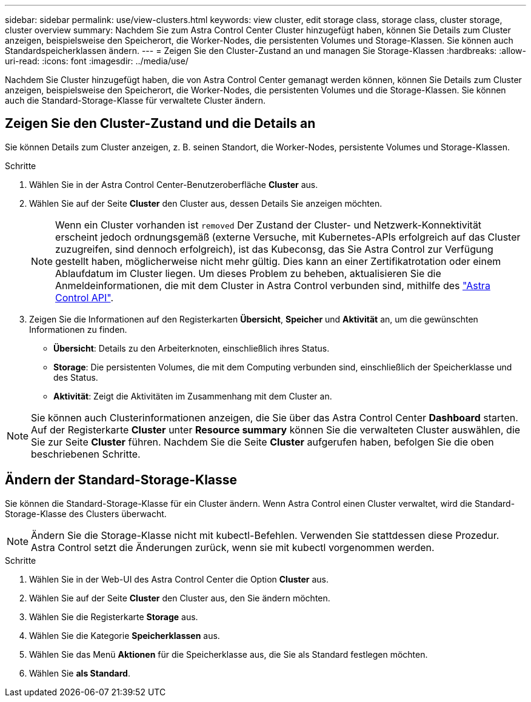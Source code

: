 ---
sidebar: sidebar 
permalink: use/view-clusters.html 
keywords: view cluster, edit storage class, storage class, cluster storage, cluster overview 
summary: Nachdem Sie zum Astra Control Center Cluster hinzugefügt haben, können Sie Details zum Cluster anzeigen, beispielsweise den Speicherort, die Worker-Nodes, die persistenten Volumes und Storage-Klassen. Sie können auch Standardspeicherklassen ändern. 
---
= Zeigen Sie den Cluster-Zustand an und managen Sie Storage-Klassen
:hardbreaks:
:allow-uri-read: 
:icons: font
:imagesdir: ../media/use/


[role="lead"]
Nachdem Sie Cluster hinzugefügt haben, die von Astra Control Center gemanagt werden können, können Sie Details zum Cluster anzeigen, beispielsweise den Speicherort, die Worker-Nodes, die persistenten Volumes und die Storage-Klassen. Sie können auch die Standard-Storage-Klasse für verwaltete Cluster ändern.



== Zeigen Sie den Cluster-Zustand und die Details an

Sie können Details zum Cluster anzeigen, z. B. seinen Standort, die Worker-Nodes, persistente Volumes und Storage-Klassen.

.Schritte
. Wählen Sie in der Astra Control Center-Benutzeroberfläche *Cluster* aus.
. Wählen Sie auf der Seite *Cluster* den Cluster aus, dessen Details Sie anzeigen möchten.
+

NOTE: Wenn ein Cluster vorhanden ist `removed` Der Zustand der Cluster- und Netzwerk-Konnektivität erscheint jedoch ordnungsgemäß (externe Versuche, mit Kubernetes-APIs erfolgreich auf das Cluster zuzugreifen, sind dennoch erfolgreich), ist das Kubeconsg, das Sie Astra Control zur Verfügung gestellt haben, möglicherweise nicht mehr gültig. Dies kann an einer Zertifikatrotation oder einem Ablaufdatum im Cluster liegen. Um dieses Problem zu beheben, aktualisieren Sie die Anmeldeinformationen, die mit dem Cluster in Astra Control verbunden sind, mithilfe des https://docs.netapp.com/us-en/astra-automation["Astra Control API"].

. Zeigen Sie die Informationen auf den Registerkarten *Übersicht*, *Speicher* und *Aktivität* an, um die gewünschten Informationen zu finden.
+
** *Übersicht*: Details zu den Arbeiterknoten, einschließlich ihres Status.
** *Storage*: Die persistenten Volumes, die mit dem Computing verbunden sind, einschließlich der Speicherklasse und des Status.
** *Aktivität*: Zeigt die Aktivitäten im Zusammenhang mit dem Cluster an.





NOTE: Sie können auch Clusterinformationen anzeigen, die Sie über das Astra Control Center *Dashboard* starten. Auf der Registerkarte *Cluster* unter *Resource summary* können Sie die verwalteten Cluster auswählen, die Sie zur Seite *Cluster* führen. Nachdem Sie die Seite *Cluster* aufgerufen haben, befolgen Sie die oben beschriebenen Schritte.



== Ändern der Standard-Storage-Klasse

Sie können die Standard-Storage-Klasse für ein Cluster ändern. Wenn Astra Control einen Cluster verwaltet, wird die Standard-Storage-Klasse des Clusters überwacht.


NOTE: Ändern Sie die Storage-Klasse nicht mit kubectl-Befehlen. Verwenden Sie stattdessen diese Prozedur. Astra Control setzt die Änderungen zurück, wenn sie mit kubectl vorgenommen werden.

.Schritte
. Wählen Sie in der Web-UI des Astra Control Center die Option *Cluster* aus.
. Wählen Sie auf der Seite *Cluster* den Cluster aus, den Sie ändern möchten.
. Wählen Sie die Registerkarte *Storage* aus.
. Wählen Sie die Kategorie *Speicherklassen* aus.
. Wählen Sie das Menü *Aktionen* für die Speicherklasse aus, die Sie als Standard festlegen möchten.
. Wählen Sie *als Standard*.


